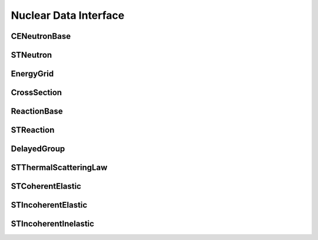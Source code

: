 .. _api_nuclear_data:

======================
Nuclear Data Interface
======================

CENeutronBase
-------------

.. doxygenclass:: pndl::CENeutronBase

STNeutron
---------

.. doxygentypedef:: pndl::STNeutron

.. doxygenclass:: pndl::CENeutron< CrossSection >

EnergyGrid
----------

.. doxygenclass:: pndl::EnergyGrid

CrossSection
------------

.. doxygenclass:: pndl::CrossSection

ReactionBase
------------

.. doxygenclass:: pndl::ReactionBase

STReaction
----------

.. doxygentypedef:: pndl::STReaction

.. doxygenclass:: pndl::Reaction< CrossSection >

DelayedGroup
------------

.. doxygenclass:: pndl::DelayedGroup

STThermalScatteringLaw
----------------------

.. doxygenclass:: pndl::STThermalScatteringLaw

STCoherentElastic
-----------------

.. doxygenclass:: pndl::STCoherentElastic

STIncoherentElastic
-------------------

.. doxygenclass:: pndl::STIncoherentElastic

STIncoherentInelastic
---------------------

.. doxygenclass:: pndl::STIncoherentInelastic
